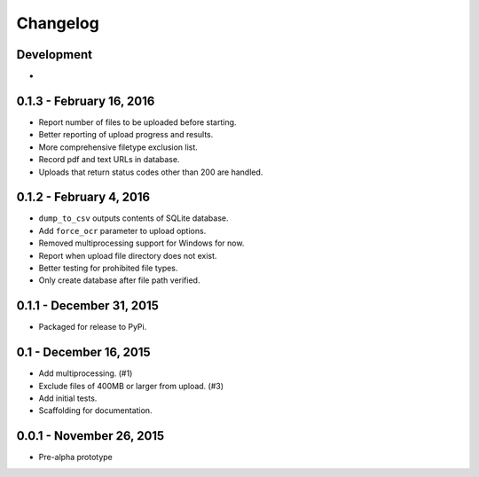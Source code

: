 Changelog
=========

Development
-----------

*

0.1.3 - February 16, 2016
------------------------

* Report number of files to be uploaded before starting.
* Better reporting of upload progress and results.
* More comprehensive filetype exclusion list.
* Record pdf and text URLs in database.
* Uploads that return status codes other than 200 are handled.

0.1.2 - February 4, 2016
------------------------

* ``dump_to_csv`` outputs contents of SQLite database.
* Add ``force_ocr`` parameter to upload options.
* Removed multiprocessing support for Windows for now.
* Report when upload file directory does not exist.
* Better testing for prohibited file types.
* Only create database after file path verified.

0.1.1 - December 31, 2015
-------------------------

* Packaged for release to PyPi.

0.1 - December 16, 2015
-----------------------

* Add multiprocessing. (#1)
* Exclude files of 400MB or larger from upload. (#3)
* Add initial tests.
* Scaffolding for documentation.

0.0.1 - November 26, 2015
-------------------------

* Pre-alpha prototype
